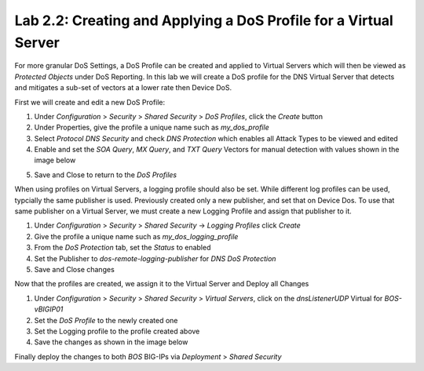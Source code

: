 Lab 2.2: Creating and Applying a DoS Profile for a Virtual Server
-----------------------------------------------------------------

For more granular DoS Settings, a DoS Profile can be created and applied to Virtual Servers which will then be viewed as *Protected Objects* under DoS Reporting. In this lab we will create a DoS profile for the DNS Virtual Server that detects and mitigates a sub-set of vectors at a lower rate then Device DoS. 

First we will create and edit a new DoS Profile:

1. Under *Configuration* > *Security* > *Shared Security* > *DoS Profiles*, click the *Create* button
2. Under Properties, give the profile a unique name such as *my_dos_profile*
3. Select *Protocol DNS Security* and check *DNS Protection* which enables all Attack Types to be viewed and edited
4. Enable and set the *SOA Query*, *MX Query*, and *TXT Query* Vectors for manual detection with values shown in the image below

.. image:: ../pictures/module2/dns-dos-profile.png
  :align: center
  :scale: 50%

5. Save and Close to return to the *DoS Profiles*

When using profiles on Virtual Servers, a logging profile should also be set. While different log profiles can be used, typcially the same publisher is used. Previously created only a new publisher, and set that on Device Dos. To use that same publisher on a Virtual Server, we must create a new Logging Profile and assign that publisher to it.

1. Under *Configuration* > *Security* > *Shared Security* -> *Logging Profiles* click *Create*
2. Give the profile a unique name such as *my_dos_logging_profile*
3. From the *DoS Protection* tab, set the *Status* to enabled
4. Set the Publisher to *dos-remote-logging-publisher* for *DNS DoS Protection*
5. Save and Close changes

Now that the profiles are created, we assign it to the Virtual Server and Deploy all Changes

1. Under *Configuration* > *Security* > *Shared Security* > *Virtual Servers*, click on the *dnsListenerUDP* Virtual for *BOS-vBIGIP01*
2. Set the *DoS Profile* to the newly created one
3. Set the Logging profile to the profile created above
4. Save the changes as shown in the image below

.. image:: ../pictures/module2/dns-vs-profile.png
  :align: center
  :scale: 50%


Finally deploy the changes to both *BOS* BIG-IPs via *Deployment* > *Shared Security*  

